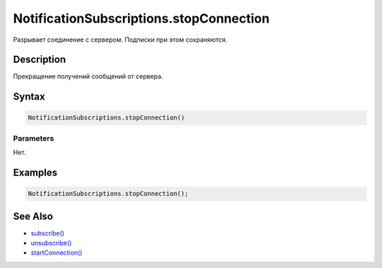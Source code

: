 NotificationSubscriptions.stopConnection
========================================

Разрывает соединение с сервером. Подписки при этом сохраняются.

Description
-----------

Прекращение получений сообщений от сервера.

Syntax
------

.. code:: js

    NotificationSubscriptions.stopConnection()

Parameters
~~~~~~~~~~

Нет.

Examples
--------

.. code:: js

    NotificationSubscriptions.stopConnection();

See Also
--------

-  `subscribe() <../NotificationSubscriptions.subscribe.html>`__
-  `unsubscribe() <../NotificationSubscriptions.unsubscribe.html>`__
-  `startConnection() <../NotificationSubscriptions.startConnection.html>`__
